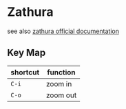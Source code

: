 * Zathura

see also [[https://pwmt.org/projects/zathura/documentation/][zathura official documentation]]

** Key Map

| shortcut | function |
|----------+----------|
| =C-i=    | zoom in  |
| =C-o=    | zoom out |
